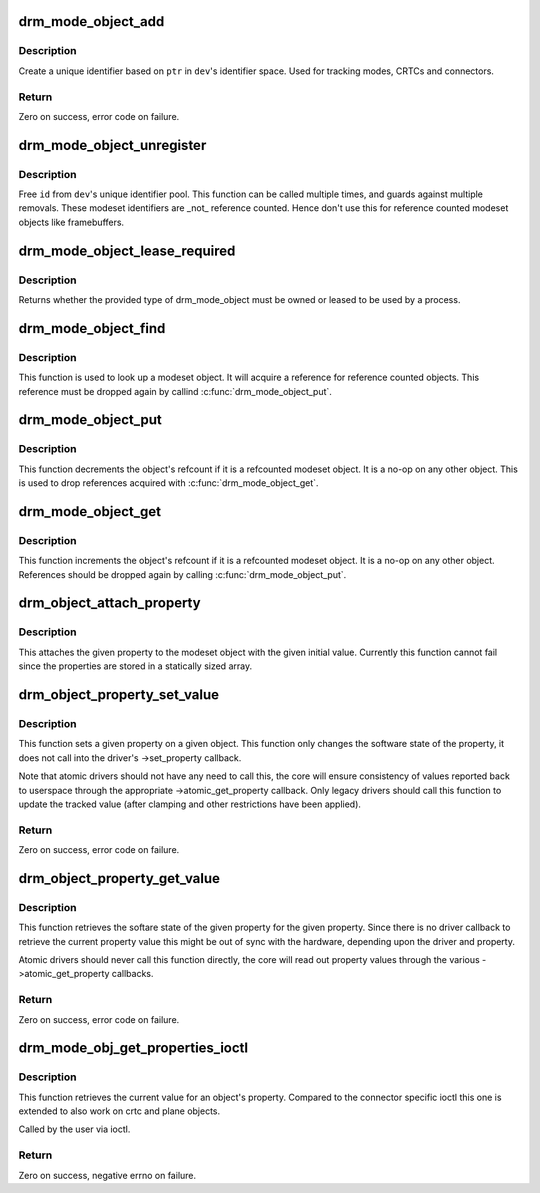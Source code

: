 .. -*- coding: utf-8; mode: rst -*-
.. src-file: drivers/gpu/drm/drm_mode_object.c

.. _`drm_mode_object_add`:

drm_mode_object_add
===================

.. c:function:: int drm_mode_object_add(struct drm_device *dev, struct drm_mode_object *obj, uint32_t obj_type)

    allocate a new modeset identifier

    :param struct drm_device \*dev:
        DRM device

    :param struct drm_mode_object \*obj:
        object pointer, used to generate unique ID

    :param uint32_t obj_type:
        object type

.. _`drm_mode_object_add.description`:

Description
-----------

Create a unique identifier based on \ ``ptr``\  in \ ``dev``\ 's identifier space.  Used
for tracking modes, CRTCs and connectors.

.. _`drm_mode_object_add.return`:

Return
------

Zero on success, error code on failure.

.. _`drm_mode_object_unregister`:

drm_mode_object_unregister
==========================

.. c:function:: void drm_mode_object_unregister(struct drm_device *dev, struct drm_mode_object *object)

    free a modeset identifer

    :param struct drm_device \*dev:
        DRM device

    :param struct drm_mode_object \*object:
        object to free

.. _`drm_mode_object_unregister.description`:

Description
-----------

Free \ ``id``\  from \ ``dev``\ 's unique identifier pool.
This function can be called multiple times, and guards against
multiple removals.
These modeset identifiers are _not_ reference counted. Hence don't use this
for reference counted modeset objects like framebuffers.

.. _`drm_mode_object_lease_required`:

drm_mode_object_lease_required
==============================

.. c:function:: bool drm_mode_object_lease_required(uint32_t type)

    check types which must be leased to be used

    :param uint32_t type:
        type of object

.. _`drm_mode_object_lease_required.description`:

Description
-----------

Returns whether the provided type of drm_mode_object must
be owned or leased to be used by a process.

.. _`drm_mode_object_find`:

drm_mode_object_find
====================

.. c:function:: struct drm_mode_object *drm_mode_object_find(struct drm_device *dev, struct drm_file *file_priv, uint32_t id, uint32_t type)

    look up a drm object with static lifetime

    :param struct drm_device \*dev:
        drm device

    :param struct drm_file \*file_priv:
        drm file

    :param uint32_t id:
        id of the mode object

    :param uint32_t type:
        type of the mode object

.. _`drm_mode_object_find.description`:

Description
-----------

This function is used to look up a modeset object. It will acquire a
reference for reference counted objects. This reference must be dropped again
by callind \ :c:func:`drm_mode_object_put`\ .

.. _`drm_mode_object_put`:

drm_mode_object_put
===================

.. c:function:: void drm_mode_object_put(struct drm_mode_object *obj)

    release a mode object reference

    :param struct drm_mode_object \*obj:
        DRM mode object

.. _`drm_mode_object_put.description`:

Description
-----------

This function decrements the object's refcount if it is a refcounted modeset
object. It is a no-op on any other object. This is used to drop references
acquired with \ :c:func:`drm_mode_object_get`\ .

.. _`drm_mode_object_get`:

drm_mode_object_get
===================

.. c:function:: void drm_mode_object_get(struct drm_mode_object *obj)

    acquire a mode object reference

    :param struct drm_mode_object \*obj:
        DRM mode object

.. _`drm_mode_object_get.description`:

Description
-----------

This function increments the object's refcount if it is a refcounted modeset
object. It is a no-op on any other object. References should be dropped again
by calling \ :c:func:`drm_mode_object_put`\ .

.. _`drm_object_attach_property`:

drm_object_attach_property
==========================

.. c:function:: void drm_object_attach_property(struct drm_mode_object *obj, struct drm_property *property, uint64_t init_val)

    attach a property to a modeset object

    :param struct drm_mode_object \*obj:
        drm modeset object

    :param struct drm_property \*property:
        property to attach

    :param uint64_t init_val:
        initial value of the property

.. _`drm_object_attach_property.description`:

Description
-----------

This attaches the given property to the modeset object with the given initial
value. Currently this function cannot fail since the properties are stored in
a statically sized array.

.. _`drm_object_property_set_value`:

drm_object_property_set_value
=============================

.. c:function:: int drm_object_property_set_value(struct drm_mode_object *obj, struct drm_property *property, uint64_t val)

    set the value of a property

    :param struct drm_mode_object \*obj:
        drm mode object to set property value for

    :param struct drm_property \*property:
        property to set

    :param uint64_t val:
        value the property should be set to

.. _`drm_object_property_set_value.description`:

Description
-----------

This function sets a given property on a given object. This function only
changes the software state of the property, it does not call into the
driver's ->set_property callback.

Note that atomic drivers should not have any need to call this, the core will
ensure consistency of values reported back to userspace through the
appropriate ->atomic_get_property callback. Only legacy drivers should call
this function to update the tracked value (after clamping and other
restrictions have been applied).

.. _`drm_object_property_set_value.return`:

Return
------

Zero on success, error code on failure.

.. _`drm_object_property_get_value`:

drm_object_property_get_value
=============================

.. c:function:: int drm_object_property_get_value(struct drm_mode_object *obj, struct drm_property *property, uint64_t *val)

    retrieve the value of a property

    :param struct drm_mode_object \*obj:
        drm mode object to get property value from

    :param struct drm_property \*property:
        property to retrieve

    :param uint64_t \*val:
        storage for the property value

.. _`drm_object_property_get_value.description`:

Description
-----------

This function retrieves the softare state of the given property for the given
property. Since there is no driver callback to retrieve the current property
value this might be out of sync with the hardware, depending upon the driver
and property.

Atomic drivers should never call this function directly, the core will read
out property values through the various ->atomic_get_property callbacks.

.. _`drm_object_property_get_value.return`:

Return
------

Zero on success, error code on failure.

.. _`drm_mode_obj_get_properties_ioctl`:

drm_mode_obj_get_properties_ioctl
=================================

.. c:function:: int drm_mode_obj_get_properties_ioctl(struct drm_device *dev, void *data, struct drm_file *file_priv)

    get the current value of a object's property

    :param struct drm_device \*dev:
        DRM device

    :param void \*data:
        ioctl data

    :param struct drm_file \*file_priv:
        DRM file info

.. _`drm_mode_obj_get_properties_ioctl.description`:

Description
-----------

This function retrieves the current value for an object's property. Compared
to the connector specific ioctl this one is extended to also work on crtc and
plane objects.

Called by the user via ioctl.

.. _`drm_mode_obj_get_properties_ioctl.return`:

Return
------

Zero on success, negative errno on failure.

.. This file was automatic generated / don't edit.

